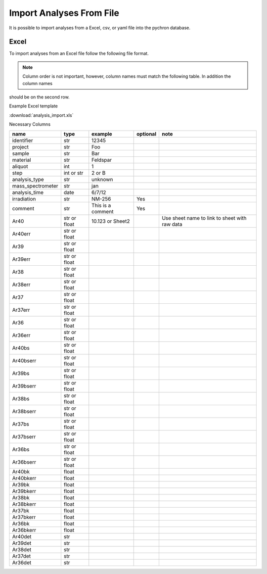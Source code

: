 Import Analyses From File
----------------------------

It is possible to import analyses from a Excel, csv, or yaml file into the pychron database.

Excel
~~~~~~~
To import analyses from an Excel file follow the following file format.

.. note:: Column order is not important, however, column names must match the following table. In addition the column names
should be on the second row.

Example Excel template

:download:`analysis_import.xls`

Necessary Columns

=============================== =============================== =============================== ================= ===============================================================
name                            type                            example                         optional          note
=============================== =============================== =============================== ================= ===============================================================
identifier                      str                             12345
project                         str                             Foo
sample                          str                             Bar
material                        str                             Feldspar
aliquot                         int                             1
step                            int or str                      2 or B
analysis_type                   str                             unknown
mass_spectrometer               str                             jan
analysis_time                   date                            6/7/12
irradiation                     str                             NM-256                           Yes
comment                         str                             This is a comment                Yes
Ar40                            str or float                    10.123 or Sheet2                                    Use sheet name to link to sheet with raw data
Ar40err                         str or float
Ar39                            str or float
Ar39err                         str or float
Ar38                            str or float
Ar38err                         str or float
Ar37                            str or float
Ar37err                         str or float
Ar36                            str or float
Ar36err                         str or float
Ar40bs                          str or float
Ar40bserr                       str or float
Ar39bs                          str or float
Ar39bserr                       str or float
Ar38bs                          str or float
Ar38bserr                       str or float
Ar37bs                          str or float
Ar37bserr                       str or float
Ar36bs                          str or float
Ar36bserr                       str or float
Ar40bk                          float
Ar40bkerr                       float
Ar39bk                          float
Ar39bkerr                       float
Ar38bk                          float
Ar38bkerr                       float
Ar37bk                          float
Ar37bkerr                       float
Ar36bk                          float
Ar36bkerr                       float
Ar40det                         str
Ar39det                         str
Ar38det                         str
Ar37det                         str
Ar36det                         str
=============================== =============================== =============================== ================= ===============================================================
